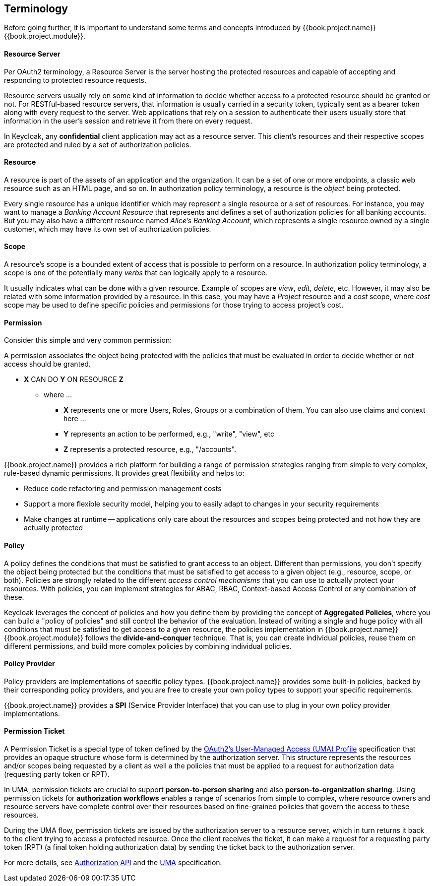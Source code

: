 == Terminology

Before going further, it is important to understand some terms and concepts introduced by {{book.project.name}} {{book.project.module}}.

==== Resource Server

Per OAuth2 terminology, a Resource Server is the server hosting the protected resources and capable of accepting and responding to protected resource requests.

Resource servers usually rely on some kind of information to decide whether access to a protected resource should be granted or not. For RESTful-based resource servers,
that information is usually carried in a security token, typically sent as a bearer token along with every request to the server. Web applications that rely on a session to
authenticate their users usually store that information in the user's session and retrieve it from there on every request.

In Keycloak, any *confidential* client application may act as a resource server. This client's resources and their respective scopes are
protected and ruled by a set of authorization policies.

==== Resource

A resource is part of the assets of an application and the organization. It can be a set of one or more endpoints, a classic web resource such as an HTML page, and so on.
In authorization policy terminology, a resource is the _object_ being protected.

Every single resource has a unique identifier which may represent a single resource or a set of resources. For instance, you may want to manage a _Banking Account Resource_ that represents and defines a set of authorization policies for all banking accounts.
But you may also have a different resource named _Alice's Banking Account_, which represents a single resource owned by a single customer, which may have its own set of authorization policies.

==== Scope

A resource's scope is a bounded extent of access that is possible to perform on a resource. In authorization policy
terminology, a scope is one of the potentially many _verbs_ that can logically apply to a resource.

It usually indicates what can be done with a given resource. Example of scopes are _view_,
_edit_, _delete_, etc. However, it may also be related with some information provided by a resource. In this case, you
may have a _Project_ resource and a _cost_ scope, where _cost_ scope may be used to define specific policies
and permissions for those trying to access project's cost.

==== Permission

Consider this simple and very common permission:

A permission associates the object being protected with the policies that must be evaluated in order to decide whether or not access should be granted.

* *X* CAN DO *Y* ON RESOURCE *Z*
** where ...
*** *X* represents one or more Users, Roles, Groups or a combination of them. You can also use claims and context here ...
*** *Y* represents an action to be performed, e.g., "write", "view", etc
*** *Z* represents a protected resource, e.g., "/accounts".

{{book.project.name}} provides a rich platform for building a range of permission strategies ranging from simple to very complex, rule-based dynamic permissions. It provides great flexibility and helps to:

* Reduce code refactoring and permission management costs
* Support a more flexible security model, helping you to easily adapt to changes in your security requirements
* Make changes at runtime -- applications only care about the resources and scopes being protected and not how they are actually protected

==== Policy

A policy defines the conditions that must be satisfied to grant access to an object. Different than permissions, you don't specify the object being protected
but the conditions that must be satisfied to get access to a given object (e.g., resource, scope, or both).
Policies are strongly related to the different _access control mechanisms_ that you can use to actually protect your resources.
With policies, you can implement strategies for ABAC, RBAC, Context-based Access Control or any combination of these.

Keycloak leverages the concept of policies and how you define them by providing the concept of *Aggregated Policies*, where you can build a "policy of policies" and still control the behavior of the evaluation.
Instead of writing a single and huge policy with all conditions that must be satisfied to get access to a given resource, the policies implementation in {{book.project.name}} {{book.project.module}} follows the *divide-and-conquer* technique.
That is, you can create individual policies, reuse them on different permissions, and build more complex policies by combining individual policies.

==== Policy Provider

Policy providers are implementations of specific policy types. {{book.project.name}} provides some built-in policies, backed by their corresponding
policy providers, and you are free to create your own policy types to support your specific requirements.

{{book.project.name}} provides a *SPI* (Service Provider Interface) that you can use to plug in your own policy provider implementations.

[[_permission_ticket]]
==== Permission Ticket

A Permission Ticket is a special type of token defined by the  https://docs.kantarainitiative.org/uma/rec-uma-core.html[OAuth2's User-Managed Access (UMA) Profile] specification that provides an opaque structure whose form is determined by the authorization server. This
structure represents the resources and/or scopes being requested by a client as well a the policies that must be applied to a request for authorization data (requesting party token or RPT).

In UMA, permission tickets are crucial to support *person-to-person sharing* and also *person-to-organization sharing*. Using permission tickets for *authorization workflows* enables a range of scenarios from simple to complex,
where resource owners and resource servers have complete control over their resources based on fine-grained policies that govern the access to these resources.

During the UMA flow, permission tickets are issued by the authorization server to a resource server, which in turn returns it back to the client trying to access a protected resource. Once the client
receives the ticket, it can make a request for a requesting party token (RPT) (a final token holding authorization data) by sending the ticket back to the authorization server.

For more details, see link:../service/authorization/authorization-api.html[Authorization API] and the https://docs.kantarainitiative.org/uma/rec-uma-core.html[UMA] specification.